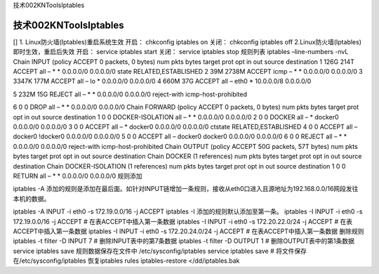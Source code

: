 技术002KNToolsIptables

技术002KNToolsIptables
======================

[] 1. Linux防火墙(Iptables)重启系统生效 开启： chkconfig iptables on
关闭： chkconfig iptables off 2.Linux防火墙(Iptables)
即时生效，重启后失效 开启： service iptables start 关闭： service
iptables stop 规则列表 iptables –line-numbers -nvL Chain INPUT (policy
ACCEPT 0 packets, 0 bytes) num pkts bytes target prot opt in out source
destination 1 126G 214T ACCEPT all – \* \* 0.0.0.0/0 0.0.0.0/0 state
RELATED,ESTABLISHED 2 39M 2738M ACCEPT icmp – \* \* 0.0.0.0/0 0.0.0.0/0
3 3347K 177M ACCEPT all – lo \* 0.0.0.0/0 0.0.0.0/0 4 660M 37G ACCEPT
all – eth0 \* 10.0.0.0/8 0.0.0.0/0

5 232M 15G REJECT all – \* \* 0.0.0.0/0 0.0.0.0/0 reject-with
icmp-host-prohibited

6 0 0 DROP all – \* \* 0.0.0.0/0 0.0.0.0/0 Chain FORWARD (policy ACCEPT
0 packets, 0 bytes) num pkts bytes target prot opt in out source
destination 1 0 0 DOCKER-ISOLATION all – \* \* 0.0.0.0/0 0.0.0.0/0 2 0 0
DOCKER all – \* docker0 0.0.0.0/0 0.0.0.0/0 3 0 0 ACCEPT all – \*
docker0 0.0.0.0/0 0.0.0.0/0 ctstate RELATED,ESTABLISHED 4 0 0 ACCEPT all
– docker0 !docker0 0.0.0.0/0 0.0.0.0/0 5 0 0 ACCEPT all – docker0
docker0 0.0.0.0/0 0.0.0.0/0 6 0 0 REJECT all – \* \* 0.0.0.0/0 0.0.0.0/0
reject-with icmp-host-prohibited Chain OUTPUT (policy ACCEPT 50G
packets, 57T bytes) num pkts bytes target prot opt in out source
destination Chain DOCKER (1 references) num pkts bytes target prot opt
in out source destination Chain DOCKER-ISOLATION (1 references) num pkts
bytes target prot opt in out source destination 1 0 0 RETURN all – \* \*
0.0.0.0/0 0.0.0.0/0 规则添加

iptables -A
添加的规则是添加在最后面。如针对INPUT链增加一条规则，接收从eth0口进入且源地址为192.168.0.0/16网段发往本机的数据。

iptables -A INPUT -i eth0 -s 172.19.0.0/16 -j ACCEPT iptables -I
添加的规则默认添加至第一条。 iptables -I INPUT -i eth0 -s 172.19.0.0/16
-j ACCEPT # 在表ACCEPT中插入第一条数据 iptables -I INPUT -i eth0 -s
172.20.22.0/24 -j ACCEPT # 在表ACCEPT中插入第一条数据 iptables -I INPUT
-i eth0 -s 172.20.24.0/24 -j ACCEPT # 在表ACCEPT中插入第一条数据
删除规则 iptables -t filter -D INPUT 7 # 删除INPUT表中的第7条数据
iptables -t filter -D OUTPUT 1 # 删除OUTPUT表中的第1条数据 service
iptables save 规则数据保存在文件中 /etc/sysconfig/iptables service
iptables save # 将文件保存在/etc/sysconfig/iptables 恢复iptables rules
iptables-restore </dd/iptables.bak

